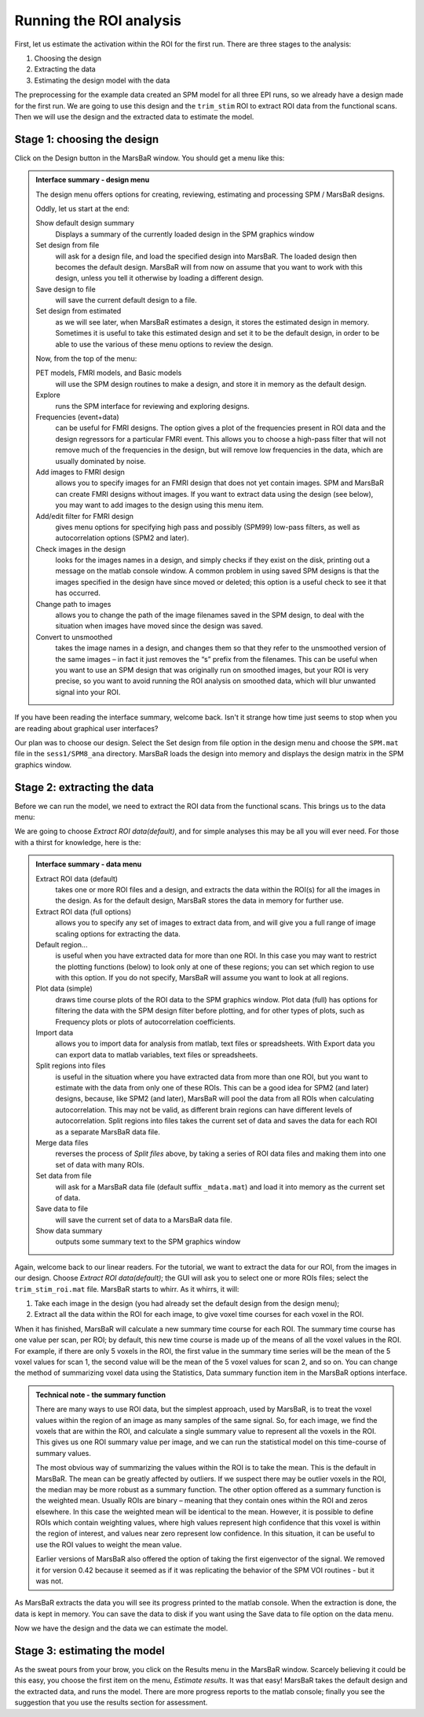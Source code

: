 Running the ROI analysis
------------------------

First, let us estimate the activation within the ROI for the first run. There
are three stages to the analysis:

#. Choosing the design
#. Extracting the data
#. Estimating the design model with the data

The preprocessing for the example data created an SPM model for all three EPI
runs, so we already have a design made for the first run. We are going to use
this design and the ``trim_stim`` ROI to extract ROI data from the functional
scans. Then we will use the design and the extracted data to estimate the
model.

Stage 1: choosing the design
````````````````````````````

Click on the Design button in the MarsBaR window. You should get a menu like
this:

.. image:: fig/design_menu.png

.. admonition:: Interface summary - design menu
   :class: interfacenote note

   The design menu offers options for creating, reviewing, estimating and
   processing SPM / MarsBaR designs.

   Oddly, let us start at the end: 

   Show default design summary
      Displays a summary of the currently loaded design in the SPM graphics window
   Set design from file
      will ask for a design file, and load the specified design into
      MarsBaR. The loaded design then becomes the default
      design. MarsBaR will from now on assume that you want to work with
      this design, unless you tell it otherwise by loading a different
      design.
   Save design to file
      will save the current default design to a file.
   Set design from estimated
      as we will see later, when MarsBaR estimates a design, it stores
      the estimated design in memory. Sometimes it is useful to take
      this estimated design and set it to be the default design, in
      order to be able to use the various of these menu options to
      review the design.

   Now, from the top of the menu:

   PET models, FMRI models, and Basic models 
      will use the SPM design routines to make a design, and store it in
      memory as the default design.
   Explore
      runs the SPM interface for reviewing and exploring designs.
   Frequencies (event+data)
      can be useful for FMRI designs. The option gives a plot of the
      frequencies present in ROI data and the design regressors for a
      particular FMRI event. This allows you to choose a high-pass
      filter that will not remove much of the frequencies in the design,
      but will remove low frequencies in the data, which are usually
      dominated by noise.
   Add images to FMRI design
      allows you to specify images for an FMRI design that does not yet
      contain images. SPM and MarsBaR can create FMRI designs without
      images. If you want to extract data using the design (see below),
      you may want to add images to the design using this menu item.
   Add/edit filter for FMRI design
      gives menu options for specifying high pass and possibly (SPM99)
      low-pass filters, as well as autocorrelation options (SPM2 and later).
   Check images in the design
      looks for the images names in a design, and simply checks if they
      exist on the disk, printing out a message on the matlab console
      window. A common problem in using saved SPM designs is that the
      images specified in the design have since moved or deleted; this
      option is a useful check to see it that has occurred.
   Change path to images
      allows you to change the path of the image filenames saved in the
      SPM design, to deal with the situation when images have moved
      since the design was saved.
   Convert to unsmoothed
      takes the image names in a design, and changes them so that they
      refer to the unsmoothed version of the same images – in fact it
      just removes the “s” prefix from the filenames. This can be useful
      when you want to use an SPM design that was originally run on
      smoothed images, but your ROI is very precise, so you want to
      avoid running the ROI analysis on smoothed data, which will blur
      unwanted signal into your ROI.

If you have been reading the interface summary, welcome back. Isn't it strange
how time just seems to stop when you are reading about graphical user
interfaces?

Our plan was to choose our design. Select the Set design from file
option in the design menu and choose the ``SPM.mat`` file in the
``sess1/SPM8_ana`` directory.  MarsBaR loads the design into memory and
displays the design matrix in the SPM graphics window.

Stage 2: extracting the data
````````````````````````````

Before we can run the model, we need to extract the ROI data from the
functional scans. This brings us to the data menu:

.. image:: fig/data_menu.png

We are going to choose *Extract ROI data(default)*, and for simple analyses this
may be all you will ever need. For those with a thirst for knowledge, here is
the:

.. admonition:: Interface summary - data menu
   :class: interfacenote note

   Extract ROI data (default)
      takes one or more ROI files and a design, and extracts the data
      within the ROI(s) for all the images in the design. As for the
      default design, MarsBaR stores the data in memory for further use.
   Extract ROI data (full options)
      allows you to specify any set of images to extract data from, and
      will give you a full range of image scaling options for extracting
      the data.
   Default region...
      is useful when you have extracted data for more than one ROI.  In
      this case you may want to restrict the plotting functions (below)
      to look only at one of these regions; you can set which region to
      use with this option.  If you do not specify, MarsBaR will assume
      you want to look at all regions.
   Plot data (simple)
      draws time course plots of the ROI data to the SPM graphics
      window. Plot data (full) has options for filtering the data with
      the SPM design filter before plotting, and for other types of
      plots, such as Frequency plots or plots of autocorrelation
      coefficients.
   Import data
      allows you to import data for analysis from matlab, text files or
      spreadsheets. With Export data you can export data to matlab
      variables, text files or spreadsheets.
   Split regions into files
      is useful in the situation where you have extracted data from more
      than one ROI, but you want to estimate with the data from only one
      of these ROIs. This can be a good idea for SPM2 (and later)
      designs, because, like SPM2 (and later), MarsBaR will pool the
      data from all ROIs when calculating autocorrelation. This may not
      be valid, as different brain regions can have different levels of
      autocorrelation. Split regions into files takes the current set of
      data and saves the data for each ROI as a separate MarsBaR data
      file.
   Merge data files 
      reverses the process of *Split files* above, by taking a series of
      ROI data files and making them into one set of data with many
      ROIs.
   Set data from file 
      will ask for a MarsBaR data file (default suffix ``_mdata.mat``) and
      load it into memory as the current set of data. 
   Save data to file
      will save the current set of data to a MarsBaR data file.
   Show data summary
      outputs some summary text to the SPM graphics window

Again, welcome back to our linear readers. For the tutorial, we want to
extract the data for our ROI, from the images in our design. Choose
*Extract ROI data(default)*; the GUI will ask you to select one or more
ROIs files; select the ``trim_stim_roi.mat`` file. MarsBaR starts to
whirr. As it whirrs, it will:

#. Take each image in the design (you had already set the default design
   from the design menu);
#. Extract all the data within the ROI for each image, to give voxel time
   courses for each voxel in the ROI.

When it has finished, MarsBaR will calculate a new summary time course for each
ROI. The summary time course has one value per scan, per ROI; by default,
this new time course is made up of the means of all the voxel values in the
ROI. For example, if there are only 5 voxels in the ROI, the first value in
the summary time series will be the mean of the 5 voxel values for scan 1, the
second value will be the mean of the 5 voxel values for scan 2, and so on. 
You can change the method of summarizing voxel data using the Statistics, Data
summary function item in the MarsBaR options interface.

.. admonition:: Technical note - the summary function
   :class: technote note

   There are many ways to use ROI data, but the simplest approach, used by
   MarsBaR, is to treat the voxel values within the region of an image as many
   samples of the same signal. So, for each image, we find the voxels that are
   within the ROI, and calculate a single summary value to represent all the
   voxels in the ROI. This gives us one ROI summary value per image, and we can
   run the statistical model on this time-course of summary values.

   The most obvious way of summarizing the values within the ROI is to
   take the mean. This is the default in MarsBaR. The mean can be
   greatly affected by outliers. If we suspect there may be outlier
   voxels in the ROI, the median may be more robust as a summary
   function. The other option offered as a summary function is the
   weighted mean. Usually ROIs are binary – meaning that they contain
   ones within the ROI and zeros elsewhere. In this case the weighted
   mean will be identical to the mean. However, it is possible to define
   ROIs which contain weighting values, where high values represent high
   confidence that this voxel is within the region of interest, and
   values near zero represent low confidence. In this situation, it can
   be useful to use the ROI values to weight the mean value.

   Earlier versions of MarsBaR also offered the option of taking the
   first eigenvector of the signal.  We removed it for version 0.42
   because it seemed as if it was replicating the behavior of the SPM
   VOI routines - but it was not.

As MarsBaR extracts the data you will see its progress printed to the matlab
console. When the extraction is done, the data is kept in memory. You can
save the data to disk if you want using the Save data to file option on the
data menu.

Now we have the design and the data we can estimate the model.

Stage 3: estimating the model
`````````````````````````````

As the sweat pours from your brow, you click on the Results menu in the
MarsBaR window. Scarcely believing it could be this easy, you choose the
first item on the menu, *Estimate results*. It was that easy! MarsBaR
takes the default design and the extracted data, and runs the
model. There are more progress reports to the matlab console; finally
you see the suggestion that you use the results section for assessment.

